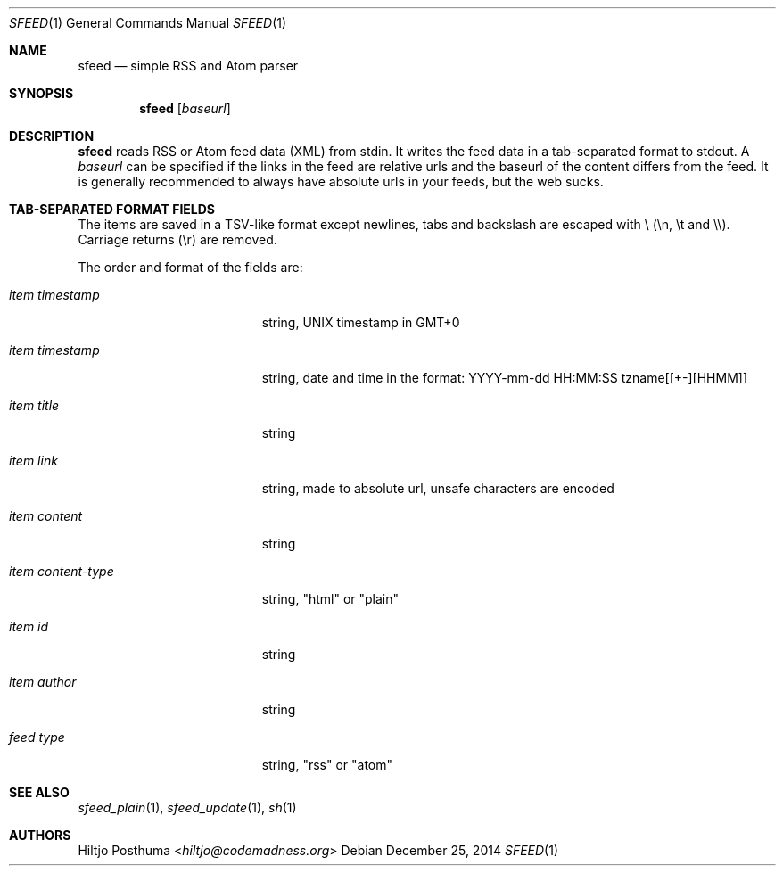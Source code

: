 .Dd December 25, 2014
.Dt SFEED 1
.Os
.Sh NAME
.Nm sfeed
.Nd simple RSS and Atom parser
.Sh SYNOPSIS
.Nm
.Op Ar baseurl
.Sh DESCRIPTION
.Nm
reads RSS or Atom feed data (XML) from stdin. It writes the feed data in a
tab-separated format to stdout. A
.Ar baseurl
can be specified if the links in the feed are relative urls and the baseurl of
the content differs from the feed. It is generally recommended to always have
absolute urls in your feeds, but the web sucks.
.Sh TAB-SEPARATED FORMAT FIELDS
The items are saved in a TSV-like format except newlines, tabs and
backslash are escaped with \\ (\\n, \\t and \\\\). Carriage returns (\\r) are
removed.
.Pp
The order and format of the fields are:
.Bl -tag -width 17n
.It Ar item timestamp
string, UNIX timestamp in GMT+0
.It Ar item timestamp
string, date and time in the format: YYYY-mm-dd HH:MM:SS tzname[[+-][HHMM]]
.It Ar item title
string
.It Ar item link
string, made to absolute url, unsafe characters are encoded
.It Ar item content
string
.It Ar item content\-type
string, "html" or "plain"
.It Ar item id
string
.It Ar item author
string
.It Ar feed type
string, "rss" or "atom"
.El
.Sh SEE ALSO
.Xr sfeed_plain 1 ,
.Xr sfeed_update 1 ,
.Xr sh 1
.Sh AUTHORS
.An Hiltjo Posthuma Aq Mt hiltjo@codemadness.org
